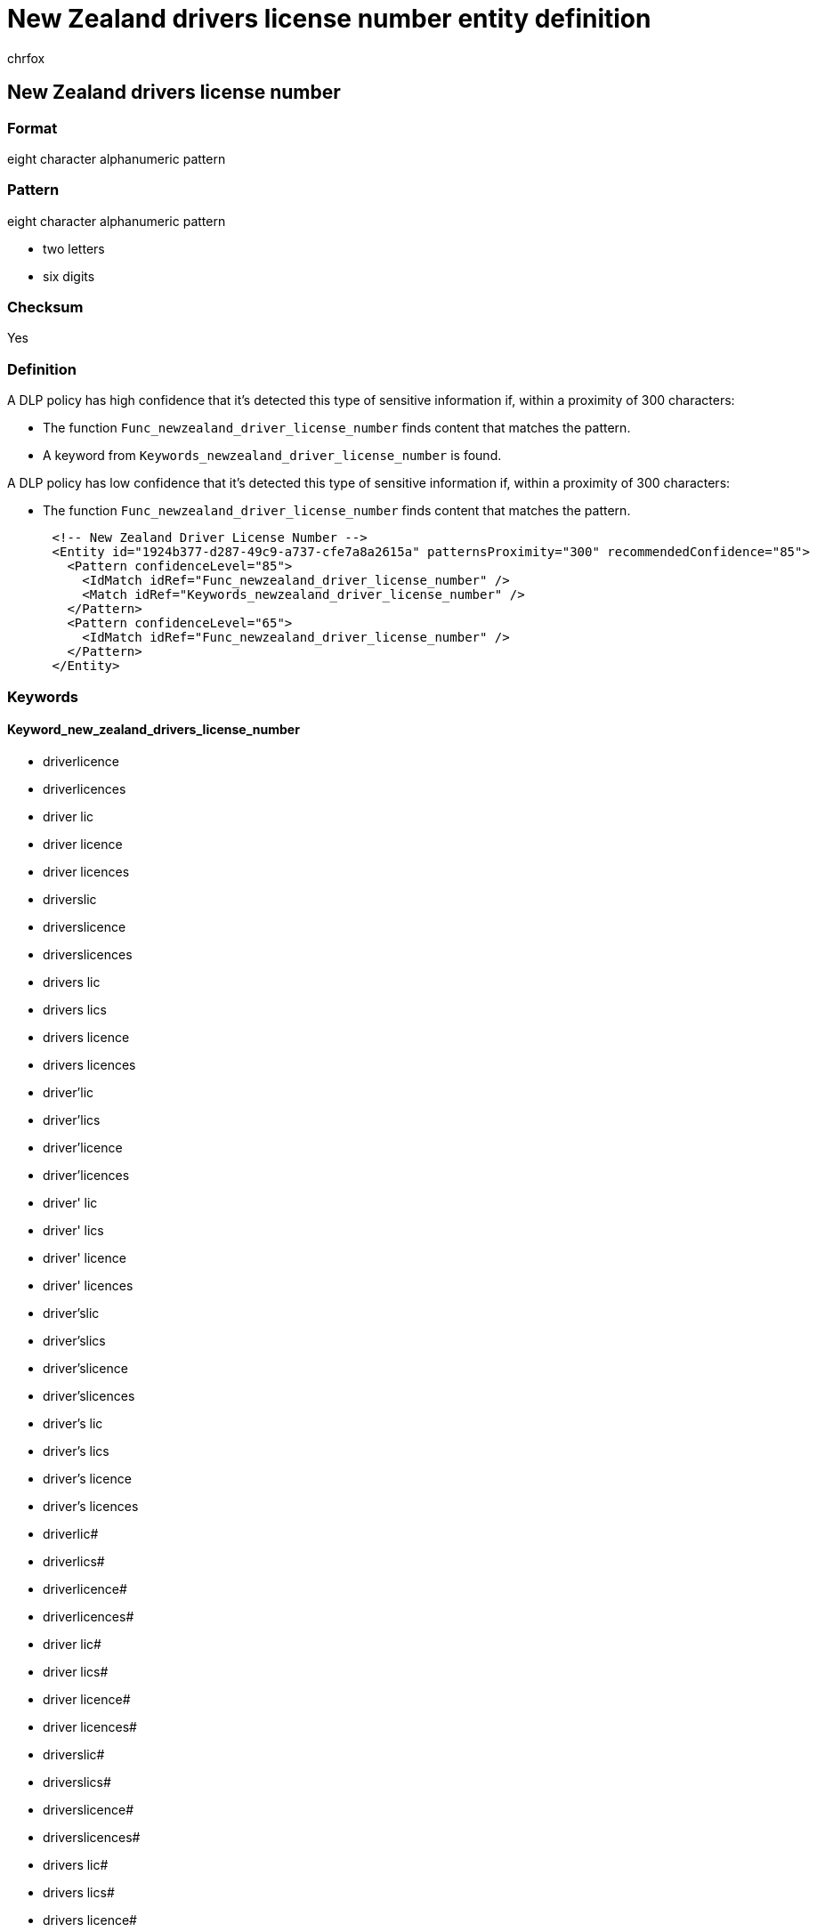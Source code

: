 = New Zealand drivers license number entity definition
:audience: Admin
:author: chrfox
:description: New Zealand driver's license number sensitive information type entity definition.
:f1.keywords: ["CSH"]
:f1_keywords: ["ms.o365.cc.UnifiedDLPRuleContainsSensitiveInformation"]
:feedback_system: None
:hideEdit: true
:manager: laurawi
:ms.author: chrfox
:ms.collection: ["M365-security-compliance"]
:ms.date:
:ms.localizationpriority: medium
:ms.service: O365-seccomp
:ms.topic: reference
:recommendations: false
:search.appverid: MET150

== New Zealand drivers license number

=== Format

eight character alphanumeric pattern

=== Pattern

eight character alphanumeric pattern

* two letters
* six digits

=== Checksum

Yes

=== Definition

A DLP policy has high confidence that it's detected this type of sensitive information if, within a proximity of 300 characters:

* The function `Func_newzealand_driver_license_number` finds content that matches the pattern.
* A keyword from `Keywords_newzealand_driver_license_number` is found.

A DLP policy has low confidence that it's detected this type of sensitive information if, within a proximity of 300 characters:

* The function `Func_newzealand_driver_license_number` finds content that matches the pattern.

[,xml]
----
      <!-- New Zealand Driver License Number -->
      <Entity id="1924b377-d287-49c9-a737-cfe7a8a2615a" patternsProximity="300" recommendedConfidence="85">
        <Pattern confidenceLevel="85">
          <IdMatch idRef="Func_newzealand_driver_license_number" />
          <Match idRef="Keywords_newzealand_driver_license_number" />
        </Pattern>
        <Pattern confidenceLevel="65">
          <IdMatch idRef="Func_newzealand_driver_license_number" />
        </Pattern>
      </Entity>
----

=== Keywords

==== Keyword_new_zealand_drivers_license_number

* driverlicence
* driverlicences
* driver lic
* driver licence
* driver licences
* driverslic
* driverslicence
* driverslicences
* drivers lic
* drivers lics
* drivers licence
* drivers licences
* driver'lic
* driver'lics
* driver'licence
* driver'licences
* driver' lic
* driver' lics
* driver' licence
* driver' licences
* driver'slic
* driver'slics
* driver'slicence
* driver'slicences
* driver's lic
* driver's lics
* driver's licence
* driver's licences
* driverlic#
* driverlics#
* driverlicence#
* driverlicences#
* driver lic#
* driver lics#
* driver licence#
* driver licences#
* driverslic#
* driverslics#
* driverslicence#
* driverslicences#
* drivers lic#
* drivers lics#
* drivers licence#
* drivers licences#
* driver'lic#
* driver'lics#
* driver'licence#
* driver'licences#
* driver' lic#
* driver' lics#
* driver' licence#
* driver' licences#
* driver'slic#
* driver'slics#
* driver'slicence#
* driver'slicences#
* driver's lic#
* driver's lics#
* driver's licence#
* driver's licences#
* international driving permit
* international driving permits
* nz automobile association
* new zealand automobile association
